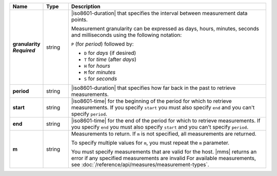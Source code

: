 .. list-table::
   :widths: 10 10 80
   :header-rows: 1
   :stub-columns: 1
   
   * - Name
     - Type
     - Description

   * - | granularity
       | *Required*
     - string
     - |iso8601-duration| that specifies the interval between
       measurement data points.

       Measurement granularity can be expressed as days, hours, minutes, seconds and milliseconds using the following notation:

       ``P`` (for *period*) followed by:

       - ``D`` for *days* (if desired)
       - ``T`` for *time* (after *days*)
       - ``H`` for *hours*
       - ``M`` for *minutes*
       - ``S`` for *seconds*

       .. example::

          .. list-table::
             :widths: 20 80
             :header-rows: 1
             
             * - Notation
               - Duration

             * - ``PT30S``
               - 30 seconds
             * - ``P1T12H``
               - 1 day, 12 hours
             * - ``PT0.5S``
               - 500 milliseconds

   * - period
     - string
     - |iso8601-duration| that specifies how far back in the past to
       retrieve measurements.

       .. example:: 

          To request the last 36 hours, include this query parameter:
          ``period=P1DT12H``.

   * - start
     - string
     - |iso8601-time| for the beginning of the period for which to
       retrieve measurements. If you specify ``start`` you must also
       specify ``end`` and you can't specify ``period``.

   * - end
     - string
     - |iso8601-time| for the end of the period for which to retrieve
       measurements. If you specify ``end`` you must also specify
       ``start`` and you can't specify ``period``.

   * - m
     - string
     - Measurements to return. If ``m`` is not specified, all
       measurements are returned.

       To specify multiple values for ``m``, you must repeat the ``m``
       parameter.

       .. example::

          .. code-block:: none

             ../measurements?m=CONNECTIONS&m=OPCOUNTER_CMD&m=OPCOUNTER_QUERY

       You must specify measurements that are valid for the host. |mms|
       returns an error if any specified measurements are invalid
       For available measurements, see :doc:`/reference/api/measures/measurement-types`.

